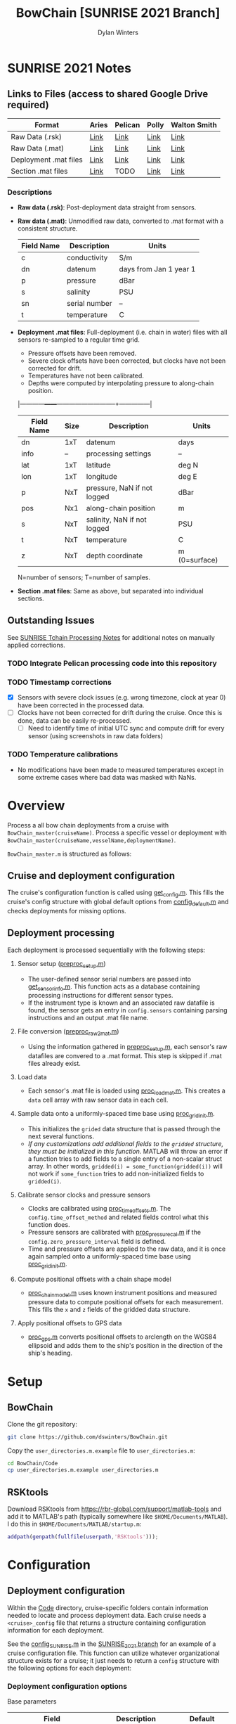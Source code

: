 #+TITLE: BowChain [SUNRISE 2021 Branch]
#+AUTHOR: Dylan Winters

[[file:banner.png]]

* SUNRISE 2021 Notes
** Links to Files (access to shared Google Drive required)

|-----------------------+-------+---------+-------+--------------|
| Format                | Aries | Pelican | Polly | Walton Smith |
|-----------------------+-------+---------+-------+--------------|
| Raw Data (.rsk)       | [[https://drive.google.com/drive/folders/1T8OOWNxaBcAnjby5LED0wHfiGiaP4IB8?usp=sharing][Link]]  | [[https://drive.google.com/drive/folders/1FZw4GSGXDE3jZt5EK3esQksPPxXyWuo3?usp=sharing][Link]]    | [[https://drive.google.com/drive/folders/1SpyaHECoPTCD1tkVMyeFq8EDyUNtwrag?usp=sharing][Link]]  | [[https://drive.google.com/drive/folders/1SNvqGYEspDUJOPIE07eqHj7Pelk_2A3v?usp=sharing][Link]]         |
| Raw Data (.mat)       | [[https://drive.google.com/drive/folders/1672JXZlFSxFF6LTwrC9rnHw4K8XSigxd?usp=sharing][Link]]  | [[https://drive.google.com/drive/folders/1FZw4GSGXDE3jZt5EK3esQksPPxXyWuo3?usp=sharing][Link]]    | [[https://drive.google.com/drive/folders/162U_QZyp7c_gbhqoBFHxfgg3U2C9EQ0N?usp=sharing][Link]]  | [[https://drive.google.com/drive/folders/1TDgVUwYWTyzat0Ylpn-HJxg8zAj5d34a?usp=sharing][Link]]         |
| Deployment .mat files | [[https://drive.google.com/drive/folders/1g37D9Cuv5h8wv4jpGIexu3_JLK6ikijD?usp=sharing][Link]]  | [[https://drive.google.com/drive/folders/18L3IIR9l-H_vT6NpFwObz90p-dGyX_yJ?usp=sharing][Link]]    | [[https://drive.google.com/drive/folders/1g37D9Cuv5h8wv4jpGIexu3_JLK6ikijD?usp=sharing][Link]]  | [[https://drive.google.com/drive/folders/1g37D9Cuv5h8wv4jpGIexu3_JLK6ikijD?usp=sharing][Link]]         |
| Section .mat files    | [[https://drive.google.com/drive/folders/1TCm5d2ihl97T3w-1K_nm-5oUL0QYTcNG?usp=sharing][Link]]  | TODO    | [[https://drive.google.com/drive/folders/1TCm5d2ihl97T3w-1K_nm-5oUL0QYTcNG?usp=sharing][Link]]  | [[https://drive.google.com/drive/folders/1TCm5d2ihl97T3w-1K_nm-5oUL0QYTcNG?usp=sharing][Link]]         |
|-----------------------+-------+---------+-------+--------------|

*** Descriptions
- *Raw data (.rsk)*: Post-deployment data straight from sensors.
- *Raw data (.mat)*: Unmodified raw data, converted to .mat format with a consistent structure.

  |------------+---------------+------------------------|
  | Field Name | Description   | Units                  |
  |------------+---------------+------------------------|
  | c          | conductivity  | S/m                    |
  | dn         | datenum       | days from Jan 1 year 1 |
  | p          | pressure      | dBar                   |
  | s          | salinity      | PSU                    |
  | sn         | serial number | --                     |
  | t          | temperature   | C                      |

- *Deployment .mat files*: Full-deployment (i.e. chain in water) files with all sensors re-sampled to a regular time grid.

  - Pressure offsets have been removed.
  - Severe clock offsets have been corrected, but clocks have not been corrected for drift.
  - Temperatures have not been calibrated.
  - Depths were computed by interpolating pressure to along-chain position.

  |------------+------+-----------------------------+---------------|
  | Field Name | Size | Description                 | Units         |
  |------------+------+-----------------------------+---------------|
  | dn         | 1xT  | datenum                     | days          |
  | info       | --   | processing settings         | --            |
  | lat        | 1xT  | latitude                    | deg N         |
  | lon        | 1xT  | longitude                   | deg E         |
  | p          | NxT  | pressure, NaN if not logged | dBar          |
  | pos        | Nx1  | along-chain position        | m             |
  | s          | NxT  | salinity, NaN if not logged | PSU           |
  | t          | NxT  | temperature                 | C             |
  | z          | NxT  | depth coordinate            | m (0=surface) |
  |------------+------+-----------------------------+---------------|
  N=number of sensors; T=number of samples.

- *Section .mat files*: Same as above, but separated into individual sections.

** Outstanding Issues

See [[file:Code/Cruise_SUNRISE/README.org][SUNRISE Tchain Processing Notes]] for additional notes on manually applied corrections.

*** TODO Integrate Pelican processing code into this repository
*** TODO Timestamp corrections
- [X] Sensors with severe clock issues (e.g. wrong timezone, clock at year 0) have been corrected in the processed data.
- [ ] Clocks have not been corrected for drift during the cruise. Once this is done, data can be easily re-processed.
  - [ ] Need to identify time of initial UTC sync and compute drift for every sensor (using screenshots in raw data folders)

*** TODO Temperature calibrations
- No modifications have been made to measured temperatures except in some extreme cases where bad data was masked with NaNs.



* Overview
Process a all bow chain deployments from a cruise with
=BowChain_master(cruiseName)=. Process a specific vessel or deployment with
=BowChain_master(cruiseName,vesselName,deploymentName)=.

~BowChain_master.m~ is structured as follows:

** Cruise and deployment configuration

The cruise's configuration function is called using [[file:Code/get_config.m][get_config.m]]. This fills
the cruise's config structure with global default options from
[[file:Code/config_default.m][config_default.m]] and checks deployments for missing options.

** Deployment processing
   
Each deployment is processed sequentially with the following steps:

1) Sensor setup ([[file:Code/preproc_setup.m][preproc_setup.m]])
   - The user-defined sensor serial numbers are passed into
     [[file:Code/get_sensor_info.m][get_sensor_info.m]]. This function acts as a database containing
     processing instructions for different sensor types.
   - If the instrument type is known and an associated raw datafile is found,
     the sensor gets an entry in ~config.sensors~ containing parsing
     instructions and an output .mat file name.

2) File conversion ([[file:Code/preproc_raw2mat.m][preproc_raw2mat.m]])

   - Using the information gathered in [[file:Code/preproc_setup.m][preproc_setup.m]], each sensor's raw
     datafiles are convered to a .mat format. This step is skipped if .mat
     files already exist.

3) Load data

   - Each sensor's .mat file is loaded using [[file:Code/proc_load_mat.m][proc_load_mat.m]]. This creates a
     ~data~ cell array with raw sensor data in each cell.

4) Sample data onto a uniformly-spaced time base using [[file:Code/proc_grid_init.m][proc_grid_init.m]].
   - This initializes the ~grided~ data structure that is passed through the
     next several functions.
   - /If any customizations add additional fields to the ~gridded~ structure,
     they must be initialized in this function./ MATLAB will throw an error if a
     function tries to add fields to a single entry of a non-scalar struct
     array. In other words, ~gridded(i) = some_function(gridded(i))~ will not
     work if ~some_function~ tries to add non-initialized fields to
     ~gridded(i)~.

5) Calibrate sensor clocks and pressure sensors
   - Clocks are calibrated using [[file:Code/proc_time_offsets.m][proc_time_offsets.m]]. The
     ~config.time_offset_method~ and related fields control what this function
     does.
   - Pressure sensors are calibrated with [[file:Code/proc_pressure_cal.m][proc_pressure_cal.m]] if the
     ~config.zero_pressure_interval~ field is defined.
   - Time and pressure offsets are applied to the raw data, and it is once again
     sampled onto a uniformly-spaced time base using [[file:Code/proc_grid_init.m][proc_grid_init.m]].

6) Compute positional offsets with a chain shape model
   - [[file:Code/proc_chain_model.m][proc_chain_model.m]] uses known instrument positions and measured pressure
     data to compute positional offsets for each measurement. This fills the ~x~
     and ~z~ fields of the gridded data structure.

7) Apply positional offsets to GPS data
   - [[file:Code/proc_gps.m][proc_gps.m]] converts positional offsets to arclength on the WGS84
     ellipsoid and adds them to the ship's position in the direction of the
     ship's heading.

* Setup

** BowChain

Clone the git repository:

#+BEGIN_SRC sh
git clone https://github.com/dswinters/BowChain.git
#+END_SRC

Copy the ~user_directories.m.example~ file to ~user_directories.m~:
#+BEGIN_SRC sh
cd BowChain/Code
cp user_directories.m.example user_directories.m
#+END_SRC

** RSKtools

Download RSKtools from [[https://rbr-global.com/support/matlab-tools]] and add it to MATLAB's path (typically somewhere like ~$HOME/Documents/MATLAB~). I do this in ~$HOME/Documents/MATLAB/startup.m~:

#+BEGIN_SRC matlab
addpath(genpath(fullfile(userpath,'RSKtools')));
#+END_SRC


* Configuration

** Deployment configuration

Within the [[file:Code/][Code]] directory, cruise-specific folders contain information needed to
locate and process deployment data. Each cruise needs a ~<cruise>_config~ file
that returns a structure containing configuration information for each
deployment.

See the [[https://github.com/dswinters/BowChain/blob/SUNRISE_2021/Code/Cruise_SUNRISE/config_SUNRISE.m][config_SUNRISE.m]] in the [[https://github.com/dswinters/BowChain/tree/SUNRISE_2021/Code/Cruise_SUNRISE][SUNRISE_2021 branch]] for an example of a cruise
configuration file. This function can utilize whatever organizational structure
exists for a cruise; it just needs to return a ~config~ structure with the
following options for each deployment:

*** Deployment configuration options

Base parameters
| Field                         | Description                                      | Default                 |
|-------------------------------+--------------------------------------------------+-------------------------|
| config.name                   | deployment name                                  |                         |
| config.vessel                 | vessel name                                      |                         |
| config.dir.raw                | raw deployment data directory                    |                         |
| config.sensor_sn              | cell array of sensor serial number strings       |                         |
| config.sensor_pos             | vector of sensor positions                       |                         |
| config.dn_range               | time interval for deployment                     |                         |
| config.freq_base              | frequency of gridded output data                 | 2 Hz                    |
| config.time_offset.method     | method for sensor clock corrections              | 'none'                  |
| config.zero_pressure_interval | time interval for zero-pressure calibration      | no pressure calibration |
| config.chain_model            | model to use for instrument position corrections | 'cm_straight'           |
| config.file_gps               | location of GPS data file                        |                         |

Some configuration options require additional fields in the ~config~ structure:
| Field                     | Value         | Additional Required Field | Description                                 |
|---------------------------+---------------+---------------------------+---------------------------------------------|
| config.time_offset_method | 'cohere'      | config.cohere_interval    | Interval to use for clock calibration       |
| config.time_offset_method | 'known_drift' | config.time_synched       | Time (datenum,UTC) that clocks were synched |
| config.time_offset_method | 'known_drift' | config.drift              | Measured clock drift on recovery            |
 

** Instrument configuration

Each instrument is linked to an instrument type via its serial number, and each
instrument type is linked to a parsing function and a raw data file extension.
This is all done in [[file:Code/get_sensor_info.m][get_sensor_info.m]], which takes a serial number as input.

*Any instruments that I have not encountered will not be included in this list!*
Fortunately, associating serial numbers to instruments can be easily done by
modifying [[file:Code/get_sensor_info.m][get_sensor_info]] to include new serial numbers.

Every sensor parsing function is wrapped in a simple function to rename the
fields in a consistent manner. The following files in the [[file:Code/ParseFunctions/][Code/ParseFunctions/]]
directory are all examples of such "wrapper" functions:

- [[file:Code/ParseFunctions/parse_rbr_concerto.m]]
- [[file:Code/ParseFunctions/parse_rbr_solo.m]]
- [[file:Code/ParseFunctions/parse_sbe39.m]]
- [[file:Code/ParseFunctions/parse_sbe56.m]]

See the latter half of [[file:Code/get_sensor_info.m][get_sensor_info.m]] for associations between instrument
types and parsing functions.
